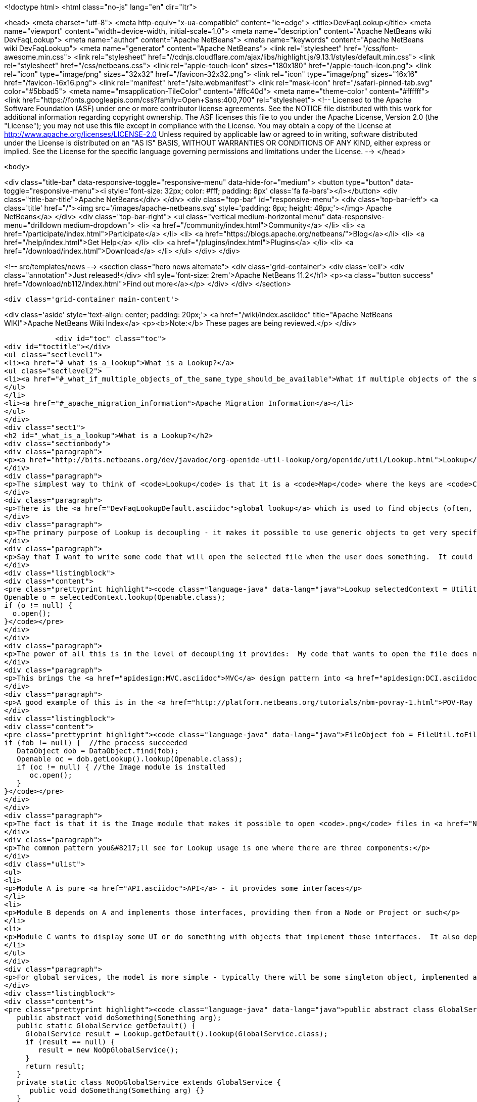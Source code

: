 

<!doctype html>
<html class="no-js" lang="en" dir="ltr">
    
<head>
    <meta charset="utf-8">
    <meta http-equiv="x-ua-compatible" content="ie=edge">
    <title>DevFaqLookup</title>
    <meta name="viewport" content="width=device-width, initial-scale=1.0">
    <meta name="description" content="Apache NetBeans wiki DevFaqLookup">
    <meta name="author" content="Apache NetBeans">
    <meta name="keywords" content="Apache NetBeans wiki DevFaqLookup">
    <meta name="generator" content="Apache NetBeans">
    <link rel="stylesheet" href="/css/font-awesome.min.css">
     <link rel="stylesheet" href="//cdnjs.cloudflare.com/ajax/libs/highlight.js/9.13.1/styles/default.min.css"> 
    <link rel="stylesheet" href="/css/netbeans.css">
    <link rel="apple-touch-icon" sizes="180x180" href="/apple-touch-icon.png">
    <link rel="icon" type="image/png" sizes="32x32" href="/favicon-32x32.png">
    <link rel="icon" type="image/png" sizes="16x16" href="/favicon-16x16.png">
    <link rel="manifest" href="/site.webmanifest">
    <link rel="mask-icon" href="/safari-pinned-tab.svg" color="#5bbad5">
    <meta name="msapplication-TileColor" content="#ffc40d">
    <meta name="theme-color" content="#ffffff">
    <link href="https://fonts.googleapis.com/css?family=Open+Sans:400,700" rel="stylesheet"> 
    <!--
        Licensed to the Apache Software Foundation (ASF) under one
        or more contributor license agreements.  See the NOTICE file
        distributed with this work for additional information
        regarding copyright ownership.  The ASF licenses this file
        to you under the Apache License, Version 2.0 (the
        "License"); you may not use this file except in compliance
        with the License.  You may obtain a copy of the License at
        http://www.apache.org/licenses/LICENSE-2.0
        Unless required by applicable law or agreed to in writing,
        software distributed under the License is distributed on an
        "AS IS" BASIS, WITHOUT WARRANTIES OR CONDITIONS OF ANY
        KIND, either express or implied.  See the License for the
        specific language governing permissions and limitations
        under the License.
    -->
</head>


    <body>
        

<div class="title-bar" data-responsive-toggle="responsive-menu" data-hide-for="medium">
    <button type="button" data-toggle="responsive-menu"><i style='font-size: 32px; color: #fff; padding: 8px' class='fa fa-bars'></i></button>
    <div class="title-bar-title">Apache NetBeans</div>
</div>
<div class="top-bar" id="responsive-menu">
    <div class='top-bar-left'>
        <a class='title' href="/"><img src='/images/apache-netbeans.svg' style='padding: 8px; height: 48px;'></img> Apache NetBeans</a>
    </div>
    <div class="top-bar-right">
        <ul class="vertical medium-horizontal menu" data-responsive-menu="drilldown medium-dropdown">
            <li> <a href="/community/index.html">Community</a> </li>
            <li> <a href="/participate/index.html">Participate</a> </li>
            <li> <a href="https://blogs.apache.org/netbeans/">Blog</a></li>
            <li> <a href="/help/index.html">Get Help</a> </li>
            <li> <a href="/plugins/index.html">Plugins</a> </li>
            <li> <a href="/download/index.html">Download</a> </li>
        </ul>
    </div>
</div>


        
<!-- src/templates/news -->
<section class="hero news alternate">
    <div class='grid-container'>
        <div class='cell'>
            <div class="annotation">Just released!</div>
            <h1 syle='font-size: 2rem'>Apache NetBeans 11.2</h1>
            <p><a class="button success" href="/download/nb112/index.html">Find out more</a></p>
        </div>
    </div>
</section>

        <div class='grid-container main-content'>
            
<div class='aside' style='text-align: center; padding: 20px;'>
    <a href="/wiki/index.asciidoc" title="Apache NetBeans WIKI">Apache NetBeans Wiki Index</a>
    <p><b>Note:</b> These pages are being reviewed.</p>
</div>

            <div id="toc" class="toc">
<div id="toctitle"></div>
<ul class="sectlevel1">
<li><a href="#_what_is_a_lookup">What is a Lookup?</a>
<ul class="sectlevel2">
<li><a href="#_what_if_multiple_objects_of_the_same_type_should_be_available">What if multiple objects of the same type should be available?</a></li>
</ul>
</li>
<li><a href="#_apache_migration_information">Apache Migration Information</a></li>
</ul>
</div>
<div class="sect1">
<h2 id="_what_is_a_lookup">What is a Lookup?</h2>
<div class="sectionbody">
<div class="paragraph">
<p><a href="http://bits.netbeans.org/dev/javadoc/org-openide-util-lookup/org/openide/util/Lookup.html">Lookup</a> is a mechanism for finding instances of objects.  It is pervasively used in NetBeans APIs.  The general pattern is that you pass a Class object and get back an instance of that class or null.  See the Javadoc for links to articles describing its inspiration and purpose.</p>
</div>
<div class="paragraph">
<p>The simplest way to think of <code>Lookup</code> is that it is a <code>Map</code> where the keys are <code>Class</code> objects and the value for each key is an instance of the key class.</p>
</div>
<div class="paragraph">
<p>There is the <a href="DevFaqLookupDefault.asciidoc">global lookup</a> which is used to find objects (often, but not always, singletons) that are registered throughout the system.  Also, many types of objects have a method getLookup() that enables other code to get things specific to that object.  In particular, <code><a href="DevFaqWhatIsANode.asciidoc">Node</a>`s and `Project</code> objects have a <code>Lookup</code>.</p>
</div>
<div class="paragraph">
<p>The primary purpose of Lookup is decoupling - it makes it possible to use generic objects to get very specific information, without having to cast objects to a specific type.  Confused yet?  It&#8217;s simple.  Take the example of <a href="http://bits.netbeans.org/dev/javadoc/org-openide-awt/org/netbeans/api/actions/Openable.html">Openable</a> - it has one method, <code>open()</code> that will open a file in the editor.</p>
</div>
<div class="paragraph">
<p>Say that I want to write some code that will open the selected file when the user does something.  It could be an Action, a button, or maybe my code has just created a file and I want to open it.  This is what I will do:</p>
</div>
<div class="listingblock">
<div class="content">
<pre class="prettyprint highlight"><code class="language-java" data-lang="java">Lookup selectedContext = Utilities.actionsGlobalContext();
Openable o = selectedContext.lookup(Openable.class);
if (o != null) {
  o.open();
}</code></pre>
</div>
</div>
<div class="paragraph">
<p>The power of all this is in the level of decoupling it provides:  My code that wants to open the file does not have to know anything at all about what happens when the file is opened, or what kind of file it is, or what module supports opening it.  And the module that supports opening it does not need to know anything about who is going to open it.  They both simply share a dependency on the abstract interface <code>Openable</code>.  So either one can be replaced without affecting the other at all.</p>
</div>
<div class="paragraph">
<p>This brings the <a href="apidesign:MVC.asciidoc">MVC</a> design pattern into <a href="apidesign:DCI.asciidoc">modular loosely coupled</a> world.</p>
</div>
<div class="paragraph">
<p>A good example of this is in the <a href="http://platform.netbeans.org/tutorials/nbm-povray-1.html">POV-Ray tutorial</a>.  It launches an external process that generates a <code>.png</code> file.  When the process ends, it wants to open it, so it does the following:</p>
</div>
<div class="listingblock">
<div class="content">
<pre class="prettyprint highlight"><code class="language-java" data-lang="java">FileObject fob = FileUtil.toFileObject(new File(pathWePassedToProcess));
if (fob != null) {  //the process succeeded
   DataObject dob = DataObject.find(fob);
   Openable oc = dob.getLookup().lookup(Openable.class);
   if (oc != null) { //the Image module is installed
      oc.open();
   }
}</code></pre>
</div>
</div>
<div class="paragraph">
<p>The fact is that it is the Image module that makes it possible to open <code>.png</code> files in <a href="NetBeans.asciidoc">NetBeans</a>.  But the POV-Ray tutorial does not need to know or care that the Image module exists, or what it does - it simply says "open this".</p>
</div>
<div class="paragraph">
<p>The common pattern you&#8217;ll see for Lookup usage is one where there are three components:</p>
</div>
<div class="ulist">
<ul>
<li>
<p>Module A is pure <a href="API.asciidoc">API</a> - it provides some interfaces</p>
</li>
<li>
<p>Module B depends on A and implements those interfaces, providing them from a Node or Project or such</p>
</li>
<li>
<p>Module C wants to display some UI or do something with objects that implement those interfaces.  It also depends on A, but does not need to know about B at all; either can be replaced independently, and the other will still function.</p>
</li>
</ul>
</div>
<div class="paragraph">
<p>For global services, the model is more simple - typically there will be some singleton object, implemented as an abstract class:</p>
</div>
<div class="listingblock">
<div class="content">
<pre class="prettyprint highlight"><code class="language-java" data-lang="java">public abstract class GlobalService {
   public abstract void doSomething(Something arg);
   public static GlobalService getDefault() {
     GlobalService result = Lookup.getDefault().lookup(GlobalService.class);
     if (result == null) {
        result = new NoOpGlobalService();
     }
     return result;
   }
   private static class NoOpGlobalService extends GlobalService {
      public void doSomething(Something arg) {}
   }
}</code></pre>
</div>
</div>
<div class="paragraph">
<p>Some other module entirely actually registers an implementation of this interface in the <a href="DevFaqLookupDefault.asciidoc">default Lookup</a>.  <a href="http://bits.netbeans.org/dev/javadoc/org-openide-awt/org/openide/awt/StatusDisplayer.html">StatusDisplayer</a> is a good example of this pattern.</p>
</div>
<div class="sect2">
<h3 id="_what_if_multiple_objects_of_the_same_type_should_be_available">What if multiple objects of the same type should be available?</h3>
<div class="paragraph">
<p>A <code>Lookup</code> is not limited to containing one singleton of any type.  If there may be more than one of a given type in a Lookup, the syntax is slightly different:</p>
</div>
<div class="listingblock">
<div class="content">
<pre class="prettyprint highlight"><code class="language-java" data-lang="java">Collection&lt;? extends SomeIface&gt; c = Lookup.getDefault().lookupAll(SomeIface.class);</code></pre>
</div>
</div>
<div class="paragraph">
<p><strong>Note:</strong> In NetBeans versions prior to 6.0 you need to use <code>Lookup.Template</code> and <code>Lookup.Result.allInstances()</code>, because the <code>lookupAll()</code> method was not created until 6.0.</p>
</div>
<div class="paragraph">
<p>The <code>Lookup.Result</code> can be listened on for changes in the result of the query.  It is often useful to think of a Lookup as a <em>space</em> in which objects appear and disappear, and your code can respond as that happens (the following code uses the NB 6.0 <code>lookupResult</code> method - just use the pattern above with the <code>Lookup.Template</code> for NetBeans 5):</p>
</div>
<div class="listingblock">
<div class="content">
<pre class="prettyprint highlight"><code class="language-java" data-lang="java">class ObjectInterestedInFooObjects implements LookupListener {
   final Lookup.Result&lt;Foo&gt; result;  //result object is weakly referenced inside Lookup
   ObjectInterestedInFooObjects() {
        result = someLookup.lookupResult(Foo.class);
        result.addLookupListener(this);
        resultChanged(null);
    }
    public void resultChanged(LookupEvent evt) {
        Collection&lt;? extends Foo&gt; c = result.allInstances();
        // do something with the result
    }
}</code></pre>
</div>
</div>
<div class="paragraph">
<p>Another question is, on the side that&#8217;s providing the lookup, if you <em>have</em> a collection already, how can you expose that in a <code>Lookup</code>.  For that, you can create your own <code>AbstractLookup</code> and use <code>InstanceContent</code> to provide the collection of objects that belong in your <code>Lookup</code>.</p>
</div>
<div class="paragraph">
<p>If you need to merge together more than one lookup (for example, the lookup provided from <code>Node.getCookieSet().getLookup()</code> and one of your own which you will add and remove objects from), you can simply use [<a href="http://bits.netbeans.org/dev/javadoc/org-openide-util-lookup/org/openide/util/lookup/ProxyLookup.html">http://bits.netbeans.org/dev/javadoc/org-openide-util-lookup/org/openide/util/lookup/ProxyLookup.html</a> <code>ProxyLookup</code>] - i.e. <code>new ProxyLookup (lookup1, lookup2, Lookups.singleton(someObject), &#8230;&#8203;)</code></p>
</div>
<div class="paragraph">
<p>Objects in a <code>Lookup</code> often are not instantiated until the first time they are requested;  depending on the implementation, they may be weakly referenced, so that if an object is not used for a while, it can be garbage collected to save memory. So <code>Lookup</code> additionally enables lazy instantiation of objects, which is useful for performance reasons.</p>
</div>
</div>
</div>
</div>
<div class="sect1">
<h2 id="_apache_migration_information">Apache Migration Information</h2>
<div class="sectionbody">
<div class="paragraph">
<p>The content in this page was kindly donated by Oracle Corp. to the
Apache Software Foundation.</p>
</div>
<div class="paragraph">
<p>This page was exported from <a href="http://wiki.netbeans.org/DevFaqLookup">http://wiki.netbeans.org/DevFaqLookup</a> ,
that was last modified by NetBeans user Skygo
on 2013-12-14T17:13:46Z.</p>
</div>
<div class="paragraph">
<p><strong>NOTE:</strong> This document was automatically converted to the AsciiDoc format on 2018-02-07, and needs to be reviewed.</p>
</div>
</div>
</div>
            
<section class='tools'>
    <ul class="menu align-center">
        <li><a title="Facebook" href="https://www.facebook.com/NetBeans"><i class="fa fa-md fa-facebook"></i></a></li>
        <li><a title="Twitter" href="https://twitter.com/netbeans"><i class="fa fa-md fa-twitter"></i></a></li>
        <li><a title="Github" href="https://github.com/apache/netbeans"><i class="fa fa-md fa-github"></i></a></li>
        <li><a title="YouTube" href="https://www.youtube.com/user/netbeansvideos"><i class="fa fa-md fa-youtube"></i></a></li>
        <li><a title="Slack" href="https://tinyurl.com/netbeans-slack-signup/"><i class="fa fa-md fa-slack"></i></a></li>
        <li><a title="JIRA" href="https://issues.apache.org/jira/projects/NETBEANS/summary"><i class="fa fa-mf fa-bug"></i></a></li>
    </ul>
    <ul class="menu align-center">
        
        <li><a href="https://github.com/apache/netbeans-website/blob/master/netbeans.apache.org/src/content/wiki/DevFaqLookup.asciidoc" title="See this page in github"><i class="fa fa-md fa-edit"></i> See this page in GitHub.</a></li>
    </ul>
</section>

        </div>
        

<div class='grid-container incubator-area' style='margin-top: 64px'>
    <div class='grid-x grid-padding-x'>
        <div class='large-auto cell text-center'>
            <a href="https://www.apache.org/">
                <img style="width: 320px" title="Apache Software Foundation" src="/images/asf_logo_wide.svg" />
            </a>
        </div>
        <div class='large-auto cell text-center'>
            <a href="https://www.apache.org/events/current-event.html">
               <img style="width:234px; height: 60px;" title="Apache Software Foundation current event" src="https://www.apache.org/events/current-event-234x60.png"/>
            </a>
        </div>
    </div>
</div>
<footer>
    <div class="grid-container">
        <div class="grid-x grid-padding-x">
            <div class="large-auto cell">
                
                <h1><a href="/about/index.html">About</a></h1>
                <ul>
                    <li><a href="https://netbeans.apache.org/community/who.html">Who's Who</a></li>
                    <li><a href="https://www.apache.org/foundation/thanks.html">Thanks</a></li>
                    <li><a href="https://www.apache.org/foundation/sponsorship.html">Sponsorship</a></li>
                    <li><a href="https://www.apache.org/security/">Security</a></li>
                </ul>
            </div>
            <div class="large-auto cell">
                <h1><a href="/community/index.html">Community</a></h1>
                <ul>
                    <li><a href="/community/mailing-lists.html">Mailing lists</a></li>
                    <li><a href="/community/committer.html">Becoming a committer</a></li>
                    <li><a href="/community/events.html">NetBeans Events</a></li>
                    <li><a href="https://www.apache.org/events/current-event.html">Apache Events</a></li>
                </ul>
            </div>
            <div class="large-auto cell">
                <h1><a href="/participate/index.html">Participate</a></h1>
                <ul>
                    <li><a href="/participate/submit-pr.html">Submitting Pull Requests</a></li>
                    <li><a href="/participate/report-issue.html">Reporting Issues</a></li>
                    <li><a href="/participate/index.html#documentation">Improving the documentation</a></li>
                </ul>
            </div>
            <div class="large-auto cell">
                <h1><a href="/help/index.html">Get Help</a></h1>
                <ul>
                    <li><a href="/help/index.html#documentation">Documentation</a></li>
                    <li><a href="/wiki/index.asciidoc">Wiki</a></li>
                    <li><a href="/help/index.html#support">Community Support</a></li>
                    <li><a href="/help/commercial-support.html">Commercial Support</a></li>
                </ul>
            </div>
            <div class="large-auto cell">
                <h1><a href="/download/nb110/nb110.html">Download</a></h1>
                <ul>
                    <li><a href="/download/index.html">Releases</a></li>                    
                    <li><a href="/plugins/index.html">Plugins</a></li>
                    <li><a href="/download/index.html#source">Building from source</a></li>
                    <li><a href="/download/index.html#previous">Previous releases</a></li>
                </ul>
            </div>
        </div>
    </div>
</footer>
<div class='footer-disclaimer'>
    <div class="footer-disclaimer-content">
        <p>Copyright &copy; 2017-2019 <a href="https://www.apache.org">The Apache Software Foundation</a>.</p>
        <p>Licensed under the Apache <a href="https://www.apache.org/licenses/">license</a>, version 2.0</p>
        <div style='max-width: 40em; margin: 0 auto'>
            <p>Apache, Apache NetBeans, NetBeans, the Apache feather logo and the Apache NetBeans logo are trademarks of <a href="https://www.apache.org">The Apache Software Foundation</a>.</p>
            <p>Oracle and Java are registered trademarks of Oracle and/or its affiliates.</p>
        </div>
        
    </div>
</div>



        <script src="/js/vendor/jquery-3.2.1.min.js"></script>
        <script src="/js/vendor/what-input.js"></script>
        <script src="/js/vendor/jquery.colorbox-min.js"></script>
        <script src="/js/vendor/foundation.min.js"></script>
        <script src="/js/netbeans.js"></script>
        <script>
            
            $(function(){ $(document).foundation(); });
        </script>
        
        <script src="https://cdnjs.cloudflare.com/ajax/libs/highlight.js/9.13.1/highlight.min.js"></script>
        <script>
         $(document).ready(function() { $("pre code").each(function(i, block) { hljs.highlightBlock(block); }); }); 
        </script>
        

    </body>
</html>
